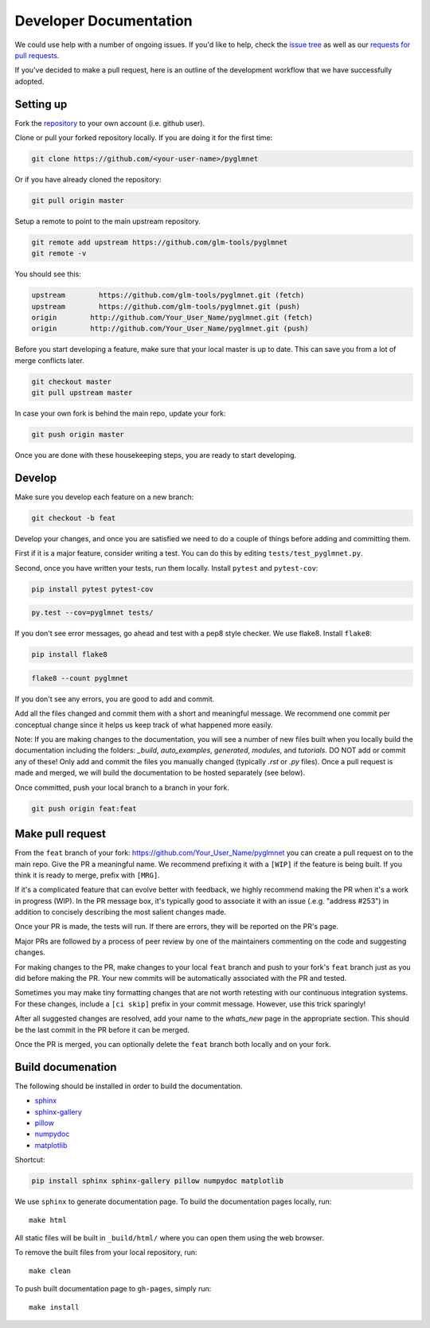 =======================
Developer Documentation
=======================

We could use help with a number of ongoing issues. If you'd like to help,
check the `issue tree <https://github.com/glm-tools/pyglmnet/issues>`_
as well as our
`requests for pull requests <https://glm-tools.github.io/pyglmnet/requests.html>`_.

If you've decided to make a pull request, here is an outline of the
development workflow that we have successfully adopted.

Setting up
----------

Fork the `repository <https://github.com/glm-tools/pyglmnet>`_
to your own account (i.e. github user).

Clone or pull your forked repository locally. If you are doing it for the
first time:

.. code:: bash

  git clone https://github.com/<your-user-name>/pyglmnet

Or if you have already cloned the repository:

.. code:: bash

  git pull origin master

Setup a remote to point to the main upstream repository.

.. code:: bash

  git remote add upstream https://github.com/glm-tools/pyglmnet
  git remote -v

You should see this:

.. code:: console

  upstream	  https://github.com/glm-tools/pyglmnet.git (fetch)
  upstream	  https://github.com/glm-tools/pyglmnet.git (push)
  origin	http://github.com/Your_User_Name/pyglmnet.git (fetch)
  origin	http://github.com/Your_User_Name/pyglmnet.git (push)

Before you start developing a feature, make sure that your local master is
up to date. This can save you from a lot of merge conflicts later.

.. code:: bash

  git checkout master
  git pull upstream master

In case your own fork is behind the main repo, update your fork:

.. code:: bash

  git push origin master

Once you are done with these housekeeping steps, you are ready to start
developing.

Develop
-------
Make sure you develop each feature on a new branch:

.. code:: bash

  git checkout -b feat

Develop your changes, and once you are satisfied we need to do
a couple of things before adding and committing them.

First if it is a major feature, consider writing a test. You can do this by
editing ``tests/test_pyglmnet.py``.

Second, once you have written your tests, run them locally.
Install ``pytest`` and ``pytest-cov``:

.. code:: bash

  pip install pytest pytest-cov


.. code:: bash

  py.test --cov=pyglmnet tests/

If you don't see error messages, go ahead and test with a pep8 style checker.
We use flake8.  Install ``flake8``:

.. code:: bash

  pip install flake8
  

.. code:: bash

  flake8 --count pyglmnet

If you don't see any errors, you are good to add and commit.

Add all the files changed and commit them with a short and meaningful message.
We recommend one commit per conceptual change since it helps us keep track
of what happened more easily.

Note: If you are making changes to the documentation, you will see a number
of new files built when you locally build the documentation including the
folders: `_build`, `auto_examples`, `generated`, `modules`, and `tutorials`.
DO NOT add or commit any of these! Only add and commit the files you manually
changed (typically `.rst` or `.py` files). Once a pull request is made and
merged, we will build the documentation to be hosted separately (see below).

Once committed, push your local branch to a branch in your fork.

.. code:: bash

  git push origin feat:feat

Make pull request
-----------------
From the ``feat`` branch of your fork: https://github.com/Your_User_Name/pyglmnet
you can create a pull request on to the main repo. Give the PR a meaningful
name. We recommend prefixing it with a ``[WIP]`` if the feature is being built.
If you think it is ready to merge, prefix with ``[MRG]``.

If it's a complicated feature that can evolve better with feedback, we highly
recommend making the PR when it's a work in progress (WIP). In the PR message box,
it's typically good to associate it with an issue (.e.g. "address #253")
in addition to concisely describing the most salient changes made.

Once your PR is made, the tests will run. If there are errors, they will
be reported on the PR's page.

Major PRs are followed by a process of peer review by one of the maintainers
commenting on the code and suggesting changes.

For making changes to the PR, make changes to your local ``feat`` branch
and push to your fork's ``feat`` branch just as you did before making the PR.
Your new commits will be automatically associated with the PR and tested.

Sometimes you may make tiny formatting changes that are not worth retesting
with our continuous integration systems. For these changes, include a ``[ci skip]``
prefix in your commit message. However, use this trick sparingly!

After all suggested changes are resolved, add your name to the `whats_new`
page in the appropriate section. This should be the last commit in the PR
before it can be merged.

Once the PR is merged, you can optionally delete the ``feat`` branch both
locally and on your fork.

Build documenation
------------------
The following should be installed in order to build the documentation.

*    `sphinx <https://github.com/sphinx-doc/sphinx/>`_
*    `sphinx-gallery <https://github.com/sphinx-gallery/sphinx-gallery/>`_
*    `pillow <https://github.com/python-pillow/Pillow/>`_
*    `numpydoc <https://github.com/numpy/numpydoc/>`_
*    `matplotlib <https://github.com/matplotlib/matplotlib/>`_

Shortcut:

.. code:: bash

  pip install sphinx sphinx-gallery pillow numpydoc matplotlib

We use ``sphinx`` to generate documentation page.
To build the documentation pages locally,
run::

    make html

All static files will be built in ``_build/html/``
where you can open them using the web browser.

To remove the built files from your local repository, run::

    make clean

To push built documentation page to ``gh-pages``, simply run::

    make install
